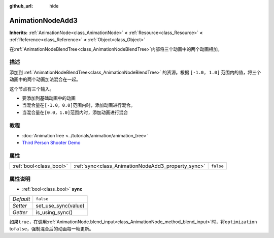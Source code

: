 :github_url: hide

.. Generated automatically by doc/tools/make_rst.py in GaaeExplorer's source tree.
.. DO NOT EDIT THIS FILE, but the AnimationNodeAdd3.xml source instead.
.. The source is found in doc/classes or modules/<name>/doc_classes.

.. _class_AnimationNodeAdd3:

AnimationNodeAdd3
=================

**Inherits:** :ref:`AnimationNode<class_AnimationNode>` **<** :ref:`Resource<class_Resource>` **<** :ref:`Reference<class_Reference>` **<** :ref:`Object<class_Object>`

在\ :ref:`AnimationNodeBlendTree<class_AnimationNodeBlendTree>`\ 内部将三个动画中的两个动画相加。

描述
----

添加到 :ref:`AnimationNodeBlendTree<class_AnimationNodeBlendTree>` 的资源。根据 ``[-1.0, 1.0]`` 范围内的值，将三个动画中的两个动画加法混合在一起。

这个节点有三个输入。

- 要添加到基础动画中的动画

- 当混合量在\ ``[-1.0，0.0]``\ 范围内时，添加动画进行混合。

- 当混合量在\ ``[0.0，1.0]``\ 范围内时，添加动画进行混合

教程
----

- :doc:`AnimationTree <../tutorials/animation/animation_tree>`

- `Third Person Shooter Demo <https://godotengine.org/asset-library/asset/678>`__

属性
----

+-------------------------+----------------------------------------------------+-----------+
| :ref:`bool<class_bool>` | :ref:`sync<class_AnimationNodeAdd3_property_sync>` | ``false`` |
+-------------------------+----------------------------------------------------+-----------+

属性说明
--------

.. _class_AnimationNodeAdd3_property_sync:

- :ref:`bool<class_bool>` **sync**

+-----------+---------------------+
| *Default* | ``false``           |
+-----------+---------------------+
| *Setter*  | set_use_sync(value) |
+-----------+---------------------+
| *Getter*  | is_using_sync()     |
+-----------+---------------------+

如果\ ``true``\ ，在调用\ :ref:`AnimationNode.blend_input<class_AnimationNode_method_blend_input>`\ 时，将\ ``optimization`` to\ ``false``\ ，强制混合后的动画每一帧更新。

.. |virtual| replace:: :abbr:`virtual (This method should typically be overridden by the user to have any effect.)`
.. |const| replace:: :abbr:`const (This method has no side effects. It doesn't modify any of the instance's member variables.)`
.. |vararg| replace:: :abbr:`vararg (This method accepts any number of arguments after the ones described here.)`
